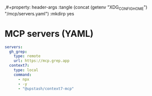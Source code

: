 ,#+property: header-args :tangle (concat (getenv "XDG_CONFIG_HOME") "/mcp/servers.yaml") :mkdirp yes

* MCP servers (YAML)
#+begin_src yaml
servers:
  gh_grep:
    type: remote
    url: https://mcp.grep.app
  context7:
    type: local
    command:
      - npx
      - -y
      - "@upstash/context7-mcp"
#+end_src

